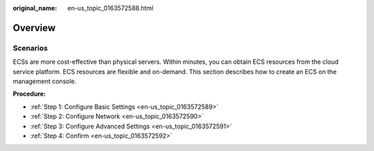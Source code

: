 :original_name: en-us_topic_0163572588.html

.. _en-us_topic_0163572588:

Overview
========

Scenarios
---------

ECSs are more cost-effective than physical servers. Within minutes, you can obtain ECS resources from the cloud service platform. ECS resources are flexible and on-demand. This section describes how to create an ECS on the management console.

**Procedure:**

-  :ref:`Step 1: Configure Basic Settings <en-us_topic_0163572589>`
-  :ref:`Step 2: Configure Network <en-us_topic_0163572590>`
-  :ref:`Step 3: Configure Advanced Settings <en-us_topic_0163572591>`
-  :ref:`Step 4: Confirm <en-us_topic_0163572592>`
